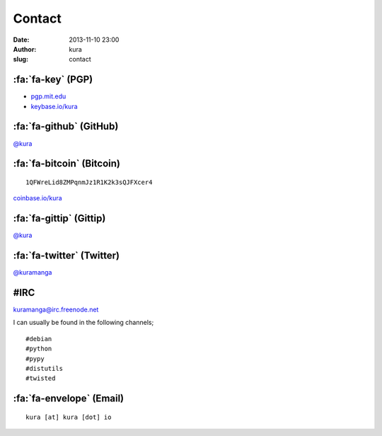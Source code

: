 Contact
#######
:date: 2013-11-10 23:00
:author: kura
:slug: contact

:fa:`fa-key` (PGP)
==================

- `pgp.mit.edu <http://pgp.mit.edu/pks/lookup?op=vindex&search=0xABD20EBD00AE065E>`__
- `keybase.io/kura <https://keybase.io/kura>`__

:fa:`fa-github` (GitHub)
========================

`@kura <https://github.com/kura>`__

:fa:`fa-bitcoin` (Bitcoin)
==========================

::

    1QFWreLid8ZMPqnmJz1R1K2k3sQJFXcer4

`coinbase.io/kura <https://coinbase.io/kura>`__

:fa:`fa-gittip` (Gittip)
========================

`@kura <https://www.gittip.com/kura/>`__

:fa:`fa-twitter` (Twitter)
==========================

`@kuramanga <https://twitter.com/kuramanga>`__

#IRC
====

`kuramanga@irc.freenode.net <irc://irc.freenode.net>`__

I can usually be found in the following channels;

::

    #debian
    #python
    #pypy
    #distutils
    #twisted

:fa:`fa-envelope` (Email)
=========================

::

    kura [at] kura [dot] io
